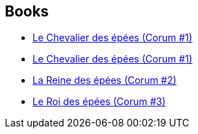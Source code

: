 :jbake-type: post
:jbake-status: published
:jbake-title: Bruno Martin
:jbake-tags: author
:jbake-date: 2019-07-24
:jbake-depth: ../../
:jbake-uri: goodreads/authors/1004567.adoc
:jbake-bigImage: https://s.gr-assets.com/assets/nophoto/user/u_200x266-e183445fd1a1b5cc7075bb1cf7043306.png
:jbake-source: https://www.goodreads.com/author/show/1004567
:jbake-style: goodreads goodreads-author no-index

## Books
* link:../books/9782266047708.html[Le Chevalier des épées (Corum #1)]
* link:../books/9782266137447.html[Le Chevalier des épées (Corum #1)]
* link:../books/9782266141703.html[La Reine des épées (Corum #2)]
* link:../books/9782266141871.html[Le Roi des épées (Corum #3)]